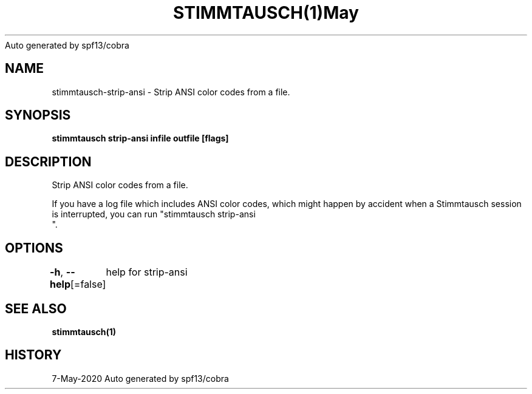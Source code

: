 .nh
.TH STIMMTAUSCH(1)May 2020
Auto generated by spf13/cobra

.SH NAME
.PP
stimmtausch\-strip\-ansi \- Strip ANSI color codes from a file.


.SH SYNOPSIS
.PP
\fBstimmtausch strip\-ansi infile outfile [flags]\fP


.SH DESCRIPTION
.PP
Strip ANSI color codes from a file.

.PP
If you have a log file which includes ANSI color codes, which might happen by
accident when a Stimmtausch session is interrupted, you can run "stimmtausch strip\-ansi
 ".


.SH OPTIONS
.PP
\fB\-h\fP, \fB\-\-help\fP[=false]
	help for strip\-ansi


.SH SEE ALSO
.PP
\fBstimmtausch(1)\fP


.SH HISTORY
.PP
7\-May\-2020 Auto generated by spf13/cobra
